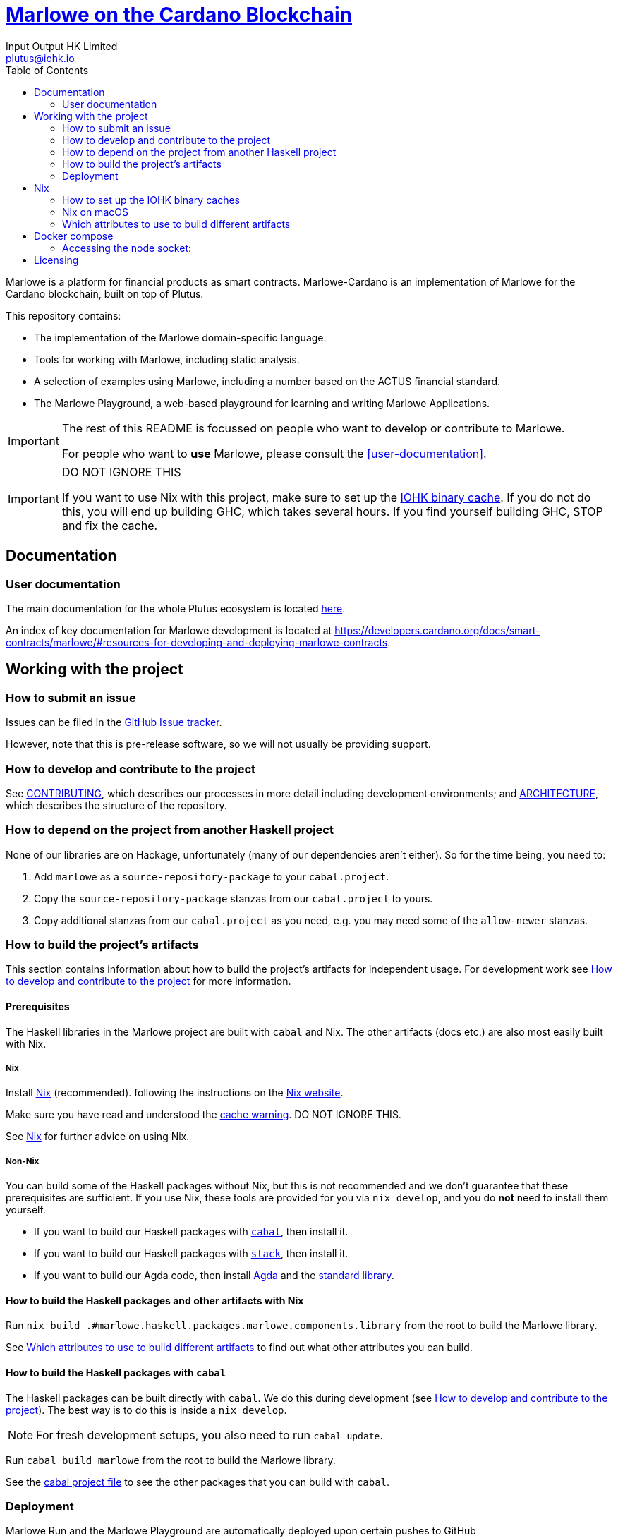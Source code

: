 = https://github.com/input-output-hk/marlowe-cardano[Marlowe on the Cardano Blockchain]
:email: plutus@iohk.io
:author: Input Output HK Limited
:toc: left
:reproducible:

Marlowe is a platform for financial products as smart contracts. Marlowe-Cardano is
an implementation of Marlowe for the Cardano blockchain, built on top of Plutus.

This repository contains:

* The implementation of the Marlowe domain-specific language.
* Tools for working with Marlowe, including static analysis.
* A selection of examples using Marlowe, including a number based on the ACTUS financial standard.
* The Marlowe Playground, a web-based playground for learning and writing Marlowe Applications.

[IMPORTANT]
====
The rest of this README is focussed on people who want to develop or contribute to Marlowe.

For people who want to *use* Marlowe, please consult the <<user-documentation>>.
====

[[cache-warning]]
[IMPORTANT]
====
DO NOT IGNORE THIS

If you want to use Nix with this project, make sure to set up the xref:iohk-binary-cache[IOHK binary cache].
If you do not do this, you will end up building GHC, which takes several hours.
If you find yourself building GHC, STOP and fix the cache.
====

== Documentation

=== User documentation

The main documentation for the whole Plutus ecosystem is located https://plutus.readthedocs.io/en/latest/[here].

An index of key documentation for Marlowe development is located at https://developers.cardano.org/docs/smart-contracts/marlowe/#resources-for-developing-and-deploying-marlowe-contracts.

== Working with the project

=== How to submit an issue

Issues can be filed in the https://github.com/input-output-hk/marlowe-cardano/issues[GitHub Issue tracker].

However, note that this is pre-release software, so we will not usually be providing support.

[[how-to-develop]]
=== How to develop and contribute to the project

See link:CONTRIBUTING{outfilesuffix}[CONTRIBUTING], which describes our processes in more detail including development environments; and link:ARCHITECTURE{outfilesuffix}[ARCHITECTURE], which describes the structure of the repository.

=== How to depend on the project from another Haskell project

None of our libraries are on Hackage, unfortunately (many of our dependencies aren't either).
So for the time being, you need to:

. Add `marlowe` as a `source-repository-package` to your `cabal.project`.
. Copy the `source-repository-package` stanzas from our `cabal.project` to yours.
. Copy additional stanzas from our `cabal.project` as you need, e.g. you may need some of the `allow-newer` stanzas.

=== How to build the project's artifacts

This section contains information about how to build the project's artifacts for independent usage.
For development work see <<how-to-develop>> for more information.

[[prerequisites]]
==== Prerequisites

The Haskell libraries in the Marlowe project are built with `cabal` and Nix.
The other artifacts (docs etc.) are also most easily built with Nix.

===== Nix

Install https://nixos.org/nix/[Nix] (recommended). following the instructions on the https://nixos.org/nix/[Nix website].

Make sure you have read and understood the xref:cache-warning[cache warning].
DO NOT IGNORE THIS.

See <<nix-advice>> for further advice on using Nix.

===== Non-Nix

You can build some of the Haskell packages without Nix, but this is not recommended and we don't guarantee that these prerequisites are sufficient.
If you use Nix, these tools are provided for you via `nix develop`, and you do *not* need to install them yourself.

* If you want to build our Haskell packages with https://www.haskell.org/cabal/[`cabal`], then install it.
* If you want to build our Haskell packages with https://haskellstack.org/[`stack`], then install it.
* If you want to build our Agda code, then install https://github.com/agda/agda[Agda] and the https://github.com/agda/agda-stdlib[standard library].

[[building-with-nix]]
==== How to build the Haskell packages and other artifacts with Nix

Run `nix build .#marlowe.haskell.packages.marlowe.components.library` from the root to build the Marlowe library.

See <<nix-build-attributes>> to find out what other attributes you can build.

==== How to build the Haskell packages with `cabal`

The Haskell packages can be built directly with `cabal`.
We do this during development (see <<how-to-develop>>).
The best way is to do this is inside a `nix develop`.

[NOTE]
====
For fresh development setups, you also need to run `cabal update`.
====

Run `cabal build marlowe` from the root to build the Marlowe library.

See the link:./cabal.project[cabal project file] to see the other packages that you can build with `cabal`.

=== Deployment

Marlowe Run and the Marlowe Playground are automatically deployed upon certain pushes to GitHub

* https://marlowe-playground-staging.plutus.aws.iohkdev.io/[Marlowe Playground staging] and https://marlowe-run-staging.plutus.aws.iohkdev.io/[Marlowe Run staging] are deployed from every commit pushed to `main` (these URLs subject to change)
* https://play.marlowe-finance.io/[Marlowe Playground production] and https://run.marlowe-finance.io/[Marlowe Run production] are deployed from every commit pushed to `production`

For more details, including instructions for setting up ad hoc testing deployments, see https://github.com/input-output-hk/plutus-ops[the plutus-ops repo].


[[nix-advice]]
== Nix

[[iohk-binary-cache]]
=== How to set up the IOHK binary caches

Adding the IOHK binary cache to your Nix configuration will speed up
builds a lot, since many things will have been built already by our CI.

If you find you are building packages that are not defined in this
repository, or if the build seems to take a very long time then you may
not have this set up properly.

To set up the cache:

. On non-NixOS, edit `/etc/nix/nix.conf` and add the following lines:
+
----
substituters        = https://cache.iog.io https://iohk.cachix.org https://cache.nixos.org/
trusted-public-keys = hydra.iohk.io:f/Ea+s+dFdN+3Y/G+FDgSq+a5NEWhJGzdjvKNGv0/EQ= iohk.cachix.org-1:DpRUyj7h7V830dp/i6Nti+NEO2/nhblbov/8MW7Rqoo= cache.nixos.org-1:6NCHdD59X431o0gWypbMrAURkbJ16ZPMQFGspcDShjY=
----
+
[NOTE]
====
If you don't have an `/etc/nix/nix.conf` or don't want to edit it, you may add the `nix.conf` lines to `~/.config/nix/nix.conf` instead.
You must be a https://nixos.org/nix/manual/#ssec-multi-user[trusted user] to do this.
====
. On NixOS, set the following NixOS options:
+
----
nix.settings = {
  substituters        = [ "https://cache.iog.io" "https://iohk.cachix.org" ];
  trusted-public-keys = [ "hydra.iohk.io:f/Ea+s+dFdN+3Y/G+FDgSq+a5NEWhJGzdjvKNGv0/EQ=" "iohk.cachix.org-1:DpRUyj7h7V830dp/i6Nti+NEO2/nhblbov/8MW7Rqoo=" ];
};
----


=== Nix on macOS

Nix on macOS can be a bit tricky. In particular, sandboxing is disabled by default, which can lead to strange failures.

These days it should be safe to turn on sandboxing on macOS with a few exceptions. Consider setting the following Nix settings, in the same way as in xref:iohk-binary-cache[previous section]:

----
sandbox = true
extra-sandbox-paths = /System/Library/Frameworks /System/Library/PrivateFrameworks /usr/lib /private/tmp /private/var/tmp /usr/bin/env
----

Changes to `/etc/nix/nix.conf` may require a restart of the nix daemon in order to take affect. Restart the nix daemon by running the following commands:

----
sudo launchctl stop org.nixos.nix-daemon
sudo launchctl start org.nixos.nix-daemon
----

[[nix-build-attributes]]
=== Which attributes to use to build different artifacts

link:./packages.nix[`packages.nix`] defines a package set with attributes for all the artifacts you can build from this repository.
These can be built using `nix build`.
For example:

----
nix build .#docs.site
----

.Example attributes
* Project packages: defined inside `marlowe.haskell.packages`
** e.g. `marlowe.haskell.packages.marlowe.components.library`

There are other attributes defined in link:./packages.nix[`packages.nix`].

== Docker compose

There is a `docker compose` setup designed to give a local developer mode of the marlowe runtime components,
configured in link:./nix/dev/compose.nix[`compose.nix`].

Currently, this only supports Linux systems.

On Linux, `compose.yaml` will be automatically set up for the user when entering `nix develop`.

Running `nix run .#re-up` will refresh `compose.yaml` if need be and then restart any services which have changed.

Services currently included:

* `marlowe-chain-sync`: `marlowe-chain-sync` for the `preview` network.
* `marlowe-chain-indexer`: `marlowe-chain-indexer` for the `preview` network.
* `node`: A node for the `preview` network.
* `postgres`: A postgres instance, for marlowe-chain-sync state.
* `marlowe-history`: A `marlowe-history` instance.
* `marlowe-discovery`: A `marlowe-discovery` instance.
* `marlowe-tx`: A `marlowe-tx` instance.
* `web`: A `marlowe-web-server` instance.

The following commands may be useful:

* `docker compose exec postgres /exec/run-sqitch`: Run the sqitch migrations for the chain-sync database.
* `docker compose exec postgres psql -U postgres -d chain`: Run psql in the `chain` database.
* `docker compose port`, e.g. `docker compose port web 8080` will show the local port that maps to port `8080` for the `web` service

=== Accessing the node socket:

The node socket file lives inside a Docker volume. Because it is created by the
container, it is owned by root, and needs elevated permissions (via `sudo`) to
use - keep this in mind when using it locally with a tool like `cardano-cli`.

To list your Docker volumes, use the command `docker volume ls`. The socket
lives in the `marlowe-cardano_shared` volume. Use
`docker volume inspect marlowe-cardano_shared` to obtain information about the
volume. The `Mountpoint` property shows the directory on the host machine that
maps to the volume (one-liner: `docker volume inspect marlowe-cardano_shared | jq -r '.[].Mountpoint'`)

To use this with `cardano-cli`:

----
export CARDANO_NODE_SOCKET_PATH=$(docker volume inspect marlowe-cardano_shared | jq -r '.[].Mountpoint')
# -E passes the current environment to sudo
sudo -E cardano-cli ...
----

== Licensing

You are free to copy, modify, and distribute Marlowe under the terms
of the Apache 2.0 license. See the link:./LICENSE[LICENSE]
and link:./NOTICE[NOTICE] files for details.
